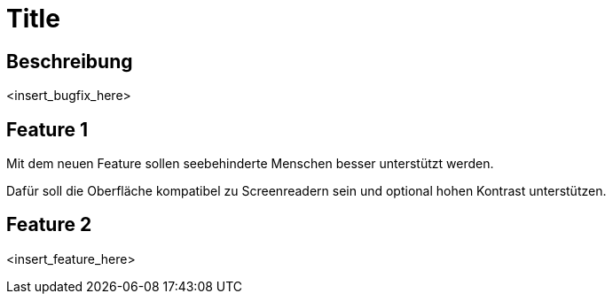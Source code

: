 = Title

== Beschreibung

<insert_bugfix_here>

== Feature 1

Mit dem neuen Feature sollen seebehinderte Menschen besser unterstützt werden.

Dafür soll die Oberfläche kompatibel zu Screenreadern sein und optional hohen Kontrast unterstützen.

== Feature 2

<insert_feature_here>
